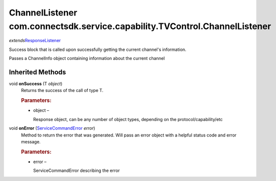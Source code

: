 ChannelListener com.connectsdk.service.capability.TVControl.ChannelListener
===========================================================================

*extends*\ `ResponseListener </apis/1-6-0/android/ResponseListener>`__

Success block that is called upon successfully getting the current
channel's information.

Passes a ChannelInfo object containing information about the current
channel

Inherited Methods
-----------------

void **onSuccess** (T *object*)
   Returns the success of the call of type T.

   .. rubric:: Parameters:
      :name: parameters
      :class: method-detail-label

   -  object –

      Response object, can be any number of object types, depending on
      the protocol/capability/etc

void **onError** (`ServiceCommandError </apis/1-6-0/android/ServiceCommandError>`__ *error*)
   Method to return the error that was generated. Will pass an error
   object with a helpful status code and error message.

   .. rubric:: Parameters:
      :name: parameters-1
      :class: method-detail-label

   -  error –

      ServiceCommandError describing the error
